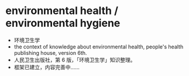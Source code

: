 * environmental health / environmental hygiene
- 环境卫生学
- the context of knowledge about environmental health, people's health publishing house, version 6th.
- 人民卫生出版社，第 6 版，「环境卫生学」知识整理。
- 框架已建立，内容完善中……
